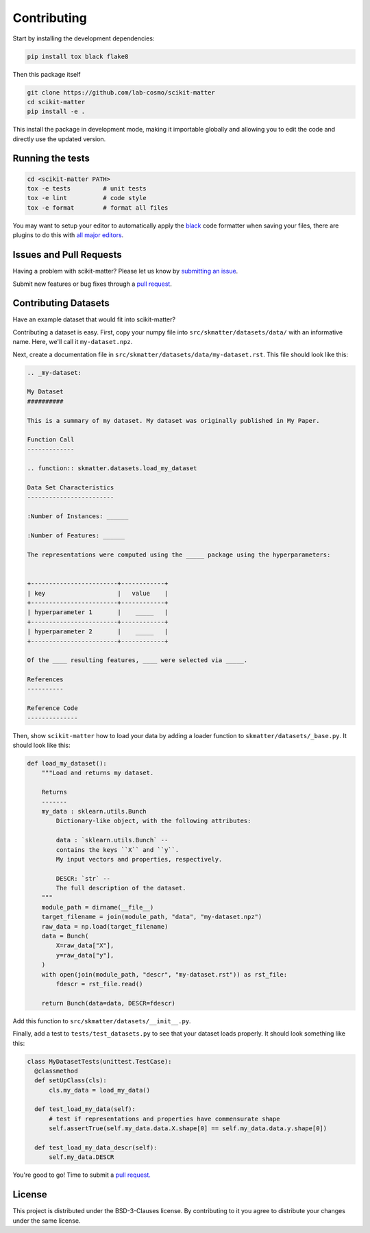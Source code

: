 .. _contributing:

Contributing
============

Start by installing the development dependencies:

.. code-block:: bash

  pip install tox black flake8


Then this package itself

.. code-block:: bash

  git clone https://github.com/lab-cosmo/scikit-matter
  cd scikit-matter
  pip install -e .

This install the package in development mode, making it importable globally
and allowing you to edit the code and directly use the updated version.

Running the tests
#################

.. code-block:: bash

  cd <scikit-matter PATH>
  tox -e tests         # unit tests
  tox -e lint          # code style
  tox -e format        # format all files

You may want to setup your editor to automatically apply the
`black <https://black.readthedocs.io/en/stable/>`_ code formatter when saving your
files, there are plugins to do this with `all major
editors <https://black.readthedocs.io/en/stable/editor_integration.html>`_.


Issues and Pull Requests
########################

Having a problem with scikit-matter? Please let us know by
`submitting an issue <https://github.com/lab-cosmo/scikit-matter/issues>`_.

Submit new features or bug fixes through a `pull request
<https://github.com/lab-cosmo/scikit-matter/pulls>`_.


Contributing Datasets
#####################

Have an example dataset that would fit into scikit-matter?

Contributing a dataset is easy. First, copy your numpy file into
``src/skmatter/datasets/data/`` with an informative name. Here, we'll call it
``my-dataset.npz``.

Next, create a documentation file in ``src/skmatter/datasets/data/my-dataset.rst``.
This file should look like this:

.. code-block::

  .. _my-dataset:

  My Dataset
  ##########

  This is a summary of my dataset. My dataset was originally published in My Paper.

  Function Call
  -------------

  .. function:: skmatter.datasets.load_my_dataset

  Data Set Characteristics
  ------------------------

  :Number of Instances: ______

  :Number of Features: ______

  The representations were computed using the _____ package using the hyperparameters:


  +------------------------+------------+
  | key                    |   value    |
  +------------------------+------------+
  | hyperparameter 1       |    _____   |
  +------------------------+------------+
  | hyperparameter 2       |    _____   |
  +------------------------+------------+

  Of the ____ resulting features, ____ were selected via _____.

  References
  ----------

  Reference Code
  --------------


Then, show ``scikit-matter`` how to load your data by adding a loader function to
``skmatter/datasets/_base.py``. It should look like this:

.. code-block:: python

  def load_my_dataset():
      """Load and returns my dataset.

      Returns
      -------
      my_data : sklearn.utils.Bunch
          Dictionary-like object, with the following attributes:

          data : `sklearn.utils.Bunch` --
          contains the keys ``X`` and ``y``.
          My input vectors and properties, respectively.

          DESCR: `str` --
          The full description of the dataset.
      """
      module_path = dirname(__file__)
      target_filename = join(module_path, "data", "my-dataset.npz")
      raw_data = np.load(target_filename)
      data = Bunch(
          X=raw_data["X"],
          y=raw_data["y"],
      )
      with open(join(module_path, "descr", "my-dataset.rst")) as rst_file:
          fdescr = rst_file.read()

      return Bunch(data=data, DESCR=fdescr)

Add this function to ``src/skmatter/datasets/__init__.py``.

Finally, add a test to ``tests/test_datasets.py`` to see that your dataset
loads properly. It should look something like this:

.. code-block:: python

  class MyDatasetTests(unittest.TestCase):
    @classmethod
    def setUpClass(cls):
        cls.my_data = load_my_data()

    def test_load_my_data(self):
        # test if representations and properties have commensurate shape
        self.assertTrue(self.my_data.data.X.shape[0] == self.my_data.data.y.shape[0])

    def test_load_my_data_descr(self):
        self.my_data.DESCR


You're good to go! Time to submit a `pull request. <https://github.com/lab-cosmo/scikit-matter/pulls>`_


License
#######

This project is distributed under the BSD-3-Clauses license. By contributing to it you
agree to distribute your changes under the same license.
